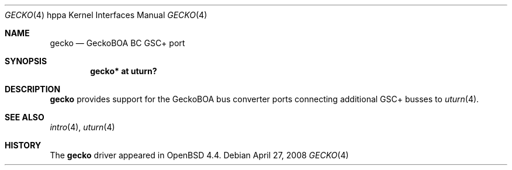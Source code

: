 .\"     $OpenBSD: gecko.4,v 1.1 2008/04/27 14:54:36 kettenis Exp $
.\"
.\" Copyright (c) 2007 Mark Kettenis <kettenis@openbsd.org>
.\"
.\" Permission to use, copy, modify, and distribute this software for any
.\" purpose with or without fee is hereby granted, provided that the above
.\" copyright notice and this permission notice appear in all copies.
.\"
.\" THE SOFTWARE IS PROVIDED "AS IS" AND THE AUTHOR DISCLAIMS ALL WARRANTIES
.\" WITH REGARD TO THIS SOFTWARE INCLUDING ALL IMPLIED WARRANTIES OF
.\" MERCHANTABILITY AND FITNESS. IN NO EVENT SHALL THE AUTHOR BE LIABLE FOR
.\" ANY SPECIAL, DIRECT, INDIRECT, OR CONSEQUENTIAL DAMAGES OR ANY DAMAGES
.\" WHATSOEVER RESULTING FROM LOSS OF USE, DATA OR PROFITS, WHETHER IN AN
.\" ACTION OF CONTRACT, NEGLIGENCE OR OTHER TORTIOUS ACTION, ARISING OUT OF
.\" OR IN CONNECTION WITH THE USE OR PERFORMANCE OF THIS SOFTWARE.
.\"
.Dd $Mdocdate: April 27 2008 $
.Dt GECKO 4 hppa
.Os
.Sh NAME
.Nm gecko
.Nd GeckoBOA BC GSC+ port
.Sh SYNOPSIS
.Cd "gecko* at uturn?"
.Sh DESCRIPTION
.Nm
provides support for the GeckoBOA bus converter ports connecting additional
GSC+ busses to
.Xr uturn 4 .
.Sh SEE ALSO
.Xr intro 4 ,
.Xr uturn 4
.Sh HISTORY
The
.Nm
driver
appeared in
.Ox 4.4 .
